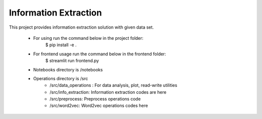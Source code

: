 Information Extraction
================================

This project provides information extraction solution with given data set.

 * For using run the command below in the project folder:
    $ pip install -e .
 * For frontend usage run the command below in the frontend folder:
    $ streamlit run frontend.py
 * Notebooks directory is /notebooks

 * Operations directory is /src
        * /src/data_operations : For data analysis, plot, read-write utilities
        * /src/info_extraction: Information extraction codes are here
        * /src/preprocess: Preprocess operations code
        * /src/word2vec: Word2vec operations codes here

